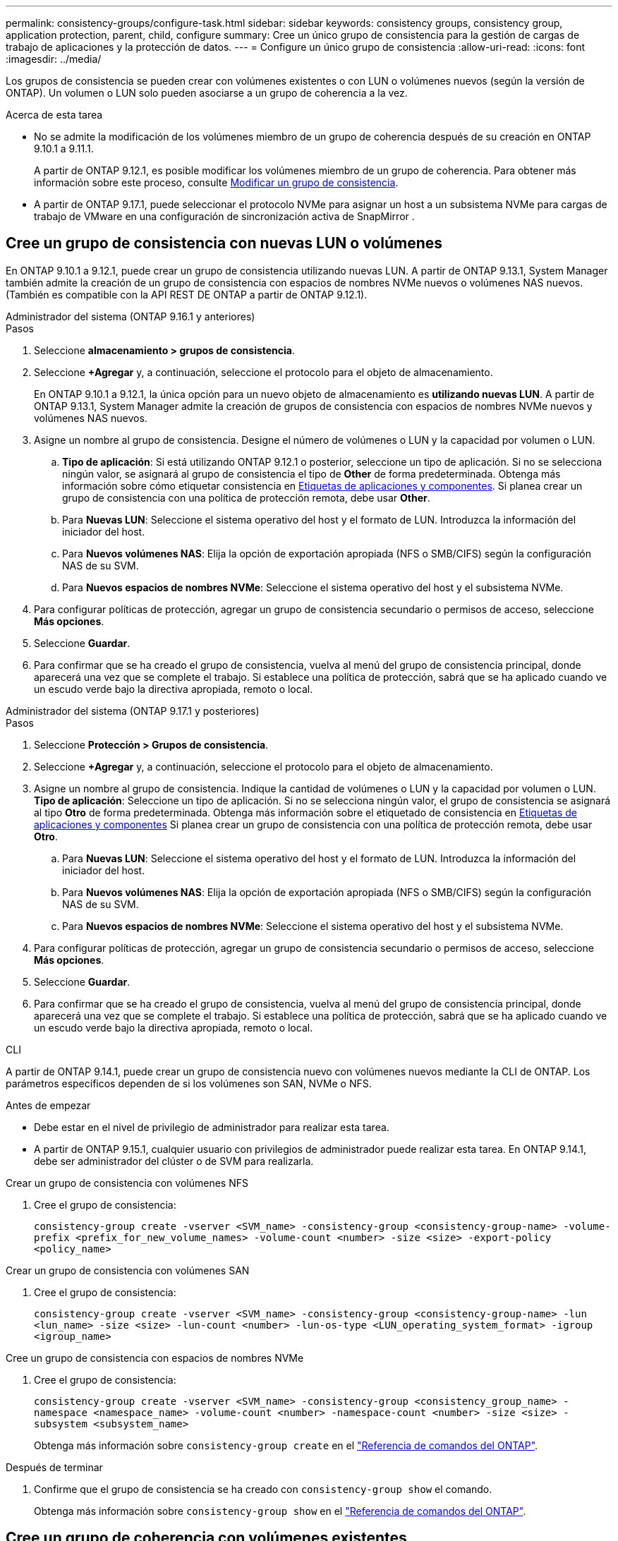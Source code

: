 ---
permalink: consistency-groups/configure-task.html 
sidebar: sidebar 
keywords: consistency groups, consistency group, application protection, parent, child, configure 
summary: Cree un único grupo de consistencia para la gestión de cargas de trabajo de aplicaciones y la protección de datos. 
---
= Configure un único grupo de consistencia
:allow-uri-read: 
:icons: font
:imagesdir: ../media/


[role="lead"]
Los grupos de consistencia se pueden crear con volúmenes existentes o con LUN o volúmenes nuevos (según la versión de ONTAP). Un volumen o LUN solo pueden asociarse a un grupo de coherencia a la vez.

.Acerca de esta tarea
* No se admite la modificación de los volúmenes miembro de un grupo de coherencia después de su creación en ONTAP 9.10.1 a 9.11.1.
+
A partir de ONTAP 9.12.1, es posible modificar los volúmenes miembro de un grupo de coherencia. Para obtener más información sobre este proceso, consulte xref:modify-task.html[Modificar un grupo de consistencia].

* A partir de ONTAP 9.17.1, puede seleccionar el protocolo NVMe para asignar un host a un subsistema NVMe para cargas de trabajo de VMware en una configuración de sincronización activa de SnapMirror .




== Cree un grupo de consistencia con nuevas LUN o volúmenes

En ONTAP 9.10.1 a 9.12.1, puede crear un grupo de consistencia utilizando nuevas LUN. A partir de ONTAP 9.13.1, System Manager también admite la creación de un grupo de consistencia con espacios de nombres NVMe nuevos o volúmenes NAS nuevos. (También es compatible con la API REST DE ONTAP a partir de ONTAP 9.12.1).

[role="tabbed-block"]
====
.Administrador del sistema (ONTAP 9.16.1 y anteriores)
--
.Pasos
. Seleccione *almacenamiento > grupos de consistencia*.
. Seleccione *+Agregar* y, a continuación, seleccione el protocolo para el objeto de almacenamiento.
+
En ONTAP 9.10.1 a 9.12.1, la única opción para un nuevo objeto de almacenamiento es **utilizando nuevas LUN**. A partir de ONTAP 9.13.1, System Manager admite la creación de grupos de consistencia con espacios de nombres NVMe nuevos y volúmenes NAS nuevos.

. Asigne un nombre al grupo de consistencia. Designe el número de volúmenes o LUN y la capacidad por volumen o LUN.
+
.. **Tipo de aplicación**: Si está utilizando ONTAP 9.12.1 o posterior, seleccione un tipo de aplicación. Si no se selecciona ningún valor, se asignará al grupo de consistencia el tipo de **Other** de forma predeterminada. Obtenga más información sobre cómo etiquetar consistencia en xref:modify-tags-task.html[Etiquetas de aplicaciones y componentes]. Si planea crear un grupo de consistencia con una política de protección remota, debe usar *Other*.
.. Para **Nuevas LUN**: Seleccione el sistema operativo del host y el formato de LUN. Introduzca la información del iniciador del host.
.. Para **Nuevos volúmenes NAS**: Elija la opción de exportación apropiada (NFS o SMB/CIFS) según la configuración NAS de su SVM.
.. Para **Nuevos espacios de nombres NVMe**: Seleccione el sistema operativo del host y el subsistema NVMe.


. Para configurar políticas de protección, agregar un grupo de consistencia secundario o permisos de acceso, seleccione *Más opciones*.
. Seleccione *Guardar*.
. Para confirmar que se ha creado el grupo de consistencia, vuelva al menú del grupo de consistencia principal, donde aparecerá una vez que se complete el trabajo. Si establece una política de protección, sabrá que se ha aplicado cuando ve un escudo verde bajo la directiva apropiada, remoto o local.


--
.Administrador del sistema (ONTAP 9.17.1 y posteriores)
--
.Pasos
. Seleccione *Protección > Grupos de consistencia*.
. Seleccione *+Agregar* y, a continuación, seleccione el protocolo para el objeto de almacenamiento.
. Asigne un nombre al grupo de consistencia. Indique la cantidad de volúmenes o LUN y la capacidad por volumen o LUN. **Tipo de aplicación**: Seleccione un tipo de aplicación. Si no se selecciona ningún valor, el grupo de consistencia se asignará al tipo **Otro** de forma predeterminada. Obtenga más información sobre el etiquetado de consistencia en xref:modify-tags-task.html[Etiquetas de aplicaciones y componentes] Si planea crear un grupo de consistencia con una política de protección remota, debe usar *Otro*.
+
.. Para **Nuevas LUN**: Seleccione el sistema operativo del host y el formato de LUN. Introduzca la información del iniciador del host.
.. Para **Nuevos volúmenes NAS**: Elija la opción de exportación apropiada (NFS o SMB/CIFS) según la configuración NAS de su SVM.
.. Para **Nuevos espacios de nombres NVMe**: Seleccione el sistema operativo del host y el subsistema NVMe.


. Para configurar políticas de protección, agregar un grupo de consistencia secundario o permisos de acceso, seleccione *Más opciones*.
. Seleccione *Guardar*.
. Para confirmar que se ha creado el grupo de consistencia, vuelva al menú del grupo de consistencia principal, donde aparecerá una vez que se complete el trabajo. Si establece una política de protección, sabrá que se ha aplicado cuando ve un escudo verde bajo la directiva apropiada, remoto o local.


--
.CLI
--
A partir de ONTAP 9.14.1, puede crear un grupo de consistencia nuevo con volúmenes nuevos mediante la CLI de ONTAP. Los parámetros específicos dependen de si los volúmenes son SAN, NVMe o NFS.

.Antes de empezar
* Debe estar en el nivel de privilegio de administrador para realizar esta tarea.
* A partir de ONTAP 9.15.1, cualquier usuario con privilegios de administrador puede realizar esta tarea. En ONTAP 9.14.1, debe ser administrador del clúster o de SVM para realizarla.


.Crear un grupo de consistencia con volúmenes NFS
. Cree el grupo de consistencia:
+
`consistency-group create -vserver <SVM_name> -consistency-group <consistency-group-name> -volume-prefix <prefix_for_new_volume_names> -volume-count <number> -size <size> -export-policy <policy_name>`



.Crear un grupo de consistencia con volúmenes SAN
. Cree el grupo de consistencia:
+
`consistency-group create -vserver <SVM_name> -consistency-group <consistency-group-name> -lun <lun_name> -size <size> -lun-count <number> -lun-os-type <LUN_operating_system_format> -igroup <igroup_name>`



.Cree un grupo de consistencia con espacios de nombres NVMe
. Cree el grupo de consistencia:
+
`consistency-group create -vserver <SVM_name> -consistency-group <consistency_group_name> -namespace <namespace_name> -volume-count <number> -namespace-count <number> -size <size> -subsystem <subsystem_name>`

+
Obtenga más información sobre `consistency-group create` en el link:https://docs.netapp.com/us-en/ontap-cli/search.html?q=consistency-group+create["Referencia de comandos del ONTAP"^].



.Después de terminar
. Confirme que el grupo de consistencia se ha creado con `consistency-group show` el comando.
+
Obtenga más información sobre `consistency-group show` en el link:https://docs.netapp.com/us-en/ontap-cli/search.html?q=consistency-group+show["Referencia de comandos del ONTAP"^].



--
====


== Cree un grupo de coherencia con volúmenes existentes

Es posible utilizar volúmenes existentes para crear un grupo de coherencia.

[role="tabbed-block"]
====
.Administrador del sistema (ONTAP 9.16.1 y anteriores)
--
.Pasos
. Seleccione *almacenamiento > grupos de consistencia*.
. Seleccione *+Agregar* y *utilizando volúmenes existentes*.
. Asigne un nombre al grupo de consistencia y seleccione la máquina virtual de almacenamiento.
+
.. **Tipo de aplicación**: Si está utilizando ONTAP 9.12.1 o posterior, seleccione un tipo de aplicación. Si no se selecciona ningún valor, se asignará al grupo de consistencia el tipo de **Other** de forma predeterminada. Obtenga más información sobre cómo etiquetar consistencia en xref:modify-tags-task.html[Etiquetas de aplicaciones y componentes]. Si el grupo de consistencia tiene una relación de sincronización activa de SnapMirror, debe usar *Otro*.
+

NOTE: En versiones de ONTAP anteriores a ONTAP 9.15.1, la sincronización activa de SnapMirror se conoce como continuidad del negocio de SnapMirror.



. Seleccione los volúmenes existentes que desea incluir. Solo se podrá seleccionar los volúmenes que todavía no sean parte de un grupo de coherencia.
+

NOTE: Si crea un grupo de coherencia con volúmenes existentes, el grupo de coherencia es compatible con volúmenes FlexVol. Se pueden agregar volúmenes con relaciones síncronas o asíncronas de SnapMirror o asíncronas de SnapMirror a grupos de coherencia, pero no tienen en cuenta los grupos de coherencia. Los grupos de coherencia no admiten bloques de S3 ni máquinas virtuales de almacenamiento con relaciones de SVMDR.

. Seleccione *Guardar*.
. Para confirmar que el grupo de consistencia se ha creado, vuelva al menú principal del grupo de consistencia, donde aparece una vez que se completa el trabajo de ONTAP. Si ha elegido una política de protección, confirme que se configuró correctamente al seleccionar un grupo de coherencia en el menú. Si establece una política de protección, sabe que se ha aplicado cuando ve un escudo verde bajo la directiva correspondiente, remota o local.


--
.CLI
--
A partir de ONTAP 9.14.1, puede crear un grupo de consistencia con volúmenes existentes mediante la CLI de ONTAP.

.Antes de empezar
* Debe estar en el nivel de privilegio de administrador para realizar esta tarea.
* A partir de ONTAP 9.15.1, cualquier usuario con privilegios de administrador puede realizar esta tarea. En ONTAP 9.14.1, debe ser administrador del clúster o de SVM para realizarla.


.Pasos
. Ejecute `consistency-group create` el comando.  `-volumes`El parámetro acepta una lista de nombres de volúmenes separados por comas.
+
`consistency-group create -vserver <SVM_name> -consistency-group <consistency-group-name> -volume <volumes>`

+
Obtenga más información sobre `consistency-group create` en el link:https://docs.netapp.com/us-en/ontap-cli/search.html?q=consistency-group+create["Referencia de comandos del ONTAP"^].

. Puede ver el grupo de consistencia con `consistency-group show` el comando.
+
Obtenga más información sobre `consistency-group show` en el link:https://docs.netapp.com/us-en/ontap-cli/search.html?q=consistency-group+show["Referencia de comandos del ONTAP"^].



--
====
.Siguientes pasos
* xref:protect-task.html[Proteja un grupo de consistencia]
* xref:modify-task.html[Modificar un grupo de consistencia]
* xref:clone-task.html[Clonar un grupo de consistencia]


